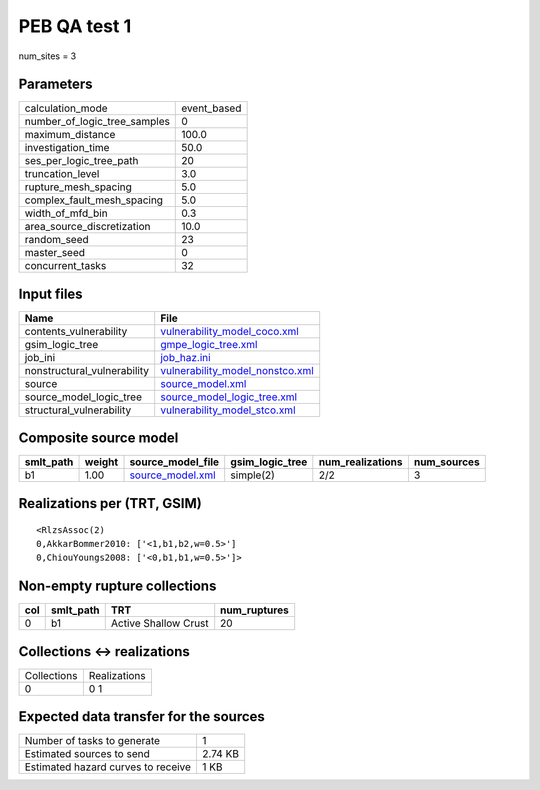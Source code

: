PEB QA test 1
=============

num_sites = 3

Parameters
----------
============================ ===========
calculation_mode             event_based
number_of_logic_tree_samples 0          
maximum_distance             100.0      
investigation_time           50.0       
ses_per_logic_tree_path      20         
truncation_level             3.0        
rupture_mesh_spacing         5.0        
complex_fault_mesh_spacing   5.0        
width_of_mfd_bin             0.3        
area_source_discretization   10.0       
random_seed                  23         
master_seed                  0          
concurrent_tasks             32         
============================ ===========

Input files
-----------
=========================== ====================================================================
Name                        File                                                                
=========================== ====================================================================
contents_vulnerability      `vulnerability_model_coco.xml <vulnerability_model_coco.xml>`_      
gsim_logic_tree             `gmpe_logic_tree.xml <gmpe_logic_tree.xml>`_                        
job_ini                     `job_haz.ini <job_haz.ini>`_                                        
nonstructural_vulnerability `vulnerability_model_nonstco.xml <vulnerability_model_nonstco.xml>`_
source                      `source_model.xml <source_model.xml>`_                              
source_model_logic_tree     `source_model_logic_tree.xml <source_model_logic_tree.xml>`_        
structural_vulnerability    `vulnerability_model_stco.xml <vulnerability_model_stco.xml>`_      
=========================== ====================================================================

Composite source model
----------------------
========= ====== ====================================== =============== ================ ===========
smlt_path weight source_model_file                      gsim_logic_tree num_realizations num_sources
========= ====== ====================================== =============== ================ ===========
b1        1.00   `source_model.xml <source_model.xml>`_ simple(2)       2/2              3          
========= ====== ====================================== =============== ================ ===========

Realizations per (TRT, GSIM)
----------------------------

::

  <RlzsAssoc(2)
  0,AkkarBommer2010: ['<1,b1,b2,w=0.5>']
  0,ChiouYoungs2008: ['<0,b1,b1,w=0.5>']>

Non-empty rupture collections
-----------------------------
=== ========= ==================== ============
col smlt_path TRT                  num_ruptures
=== ========= ==================== ============
0   b1        Active Shallow Crust 20          
=== ========= ==================== ============

Collections <-> realizations
----------------------------
=========== ============
Collections Realizations
0           0 1         
=========== ============

Expected data transfer for the sources
--------------------------------------
================================== =======
Number of tasks to generate        1      
Estimated sources to send          2.74 KB
Estimated hazard curves to receive 1 KB   
================================== =======